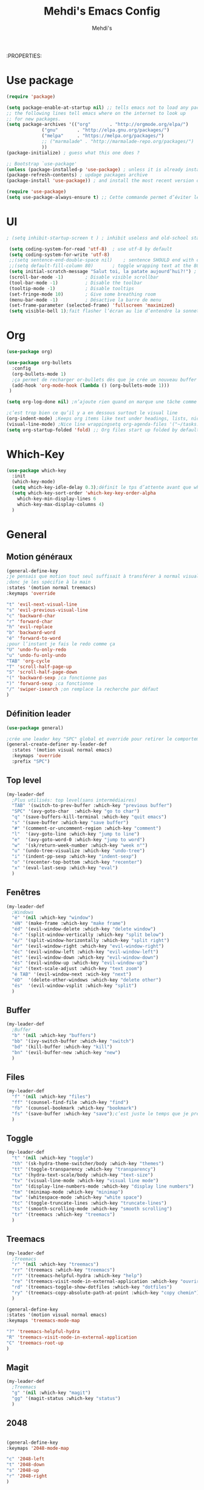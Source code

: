 #+TITLE: Mehdi's Emacs Config
:PROPERTIES:
#+AUTHOR: Mehdi's
#+STARTUP: fold

* Use package

#+BEGIN_SRC emacs-lisp
  (require 'package)

  (setq package-enable-at-startup nil) ;; tells emacs not to load any packages before starting up
  ;; the following lines tell emacs where on the internet to look up
  ;; for new packages.
  (setq package-archives '(("org"       . "http://orgmode.org/elpa/")
			   ("gnu"       . "http://elpa.gnu.org/packages/")
			   ("melpa"     . "https://melpa.org/packages/")
			   ;; ("marmalade" . "http://marmalade-repo.org/packages/")
			   ))
  (package-initialize) ; guess what this one does ?

  ;; Bootstrap `use-package'
  (unless (package-installed-p 'use-package) ; unless it is already installed
  (package-refresh-contents) ; updage packages archive
  (package-install 'use-package)) ; and install the most recent version of use-package

  (require 'use-package)
  (setq use-package-always-ensure t) ;; Cette commande permet d’éviter les ensure t
#+END_SRC

* UI

#+BEGIN_SRC emacs-lisp
 ; (setq inhibit-startup-screen t )	; inhibit useless and old-school startup screen

  (setq coding-system-for-read 'utf-8)	; use utf-8 by default
  (setq coding-system-for-write 'utf-8)
  ;;(setq sentence-end-double-space nil)	; sentence SHOULD end with only a point.
  ;;(setq default-fill-column 80)		; toggle wrapping text at the 80th character
  (setq initial-scratch-message "Salut toi, la patate aujourd’hui?!") ; print a default message in the empty scratch buffer opened at startup
  (scroll-bar-mode -1)        ; Disable visible scrollbar
  (tool-bar-mode -1)          ; Disable the toolbar
  (tooltip-mode -1)           ; Disable tooltips
  (set-fringe-mode 10)        ; Give some breathing room
  (menu-bar-mode -1)          ; Désactive la barre de menu
  (set-frame-parameter (selected-frame) 'fullscreen 'maximized)
  (setq visible-bell 1);fait flasher l’écran au lie d’entendre la sonnette.
#+END_SRC

* Org

#+BEGIN_SRC emacs-lisp
  (use-package org)

  (use-package org-bullets
    :config
    (org-bullets-mode 1)
    ;ça permet de recharger or-bullets dès que je crée un nouveau buffer org mode
    (add-hook 'org-mode-hook (lambda () (org-bullets-mode 1)))
   )

  (setq org-log-done nil) ;n’ajoute rien quand on marque une tâche comme DONE (ou CANCELED)

  ;c’est trop bien ce qu’il y a en dessous surtout le visual line
  (org-indent-mode) ;Keeps org items like text under headings, lists, nicely indented
  (visual-line-mode) ;Nice line wrappingsetq org-agenda-files '("~/tasks.org")
  (setq org-startup-folded 'fold) ;; Org files start up folded by default
#+END_SRC

* Which-Key

#+BEGIN_SRC emacs-lisp
  (use-package which-key
    :init
    (which-key-mode)
    (setq which-key-idle-delay 0.3);définit le tps d’attente avant que which se lance
    (setq which-key-sort-order 'which-key-key-order-alpha
	  which-key-min-display-lines 6
	  which-key-max-display-columns 4)
    )

#+END_SRC

* General
** Motion généraux

#+BEGIN_SRC emacs-lisp
  (general-define-key
  ;je pensais que motion tout seul suffisait à transférer à normal visual et les autres, apparemment non
  ;donc je les spécifie à la main
  :states '(motion normal treemacs)
  :keymaps 'override

  "t" 'evil-next-visual-line
  "s" 'evil-previous-visual-line
  "c" 'backward-char
  "r" 'forward-char
  "h" 'evil-replace
  "b" 'backward-word
  "é" 'forward-to-word
  ;pour l’instant je fais le redo comme ça
  "U" 'undo-fu-only-redo
  "u" 'undo-fu-only-undo
  "TAB" 'org-cycle
  "T" 'scroll-half-page-up
  "S" 'scroll-half-page-down
  "(" 'backward-sexp ;ca fonctionne pas
  ")" 'forward-sexp ;ca fonctionne
  "/" 'swiper-isearch ;on remplace la recherche par défaut
  )
#+END_SRC

** Définition leader

#+BEGIN_SRC emacs-lisp
  (use-package general)

  ;crée une leader key "SPC" global et override pour retirer le comportement normal de "SPC"
  (general-create-definer my-leader-def
    :states '(motion visual normal emacs)
    :keymaps 'override
    :prefix "SPC")

#+END_SRC

** Top level

#+BEGIN_SRC emacs-lisp
  (my-leader-def
    ;Plus utilisés: top level(sans intermédiaires)
    "TAB" '(switch-to-prev-buffer :which-key "previous buffer")
    "SPC" '(avy-goto-char  :which-key "go to char")
    "q" '(save-buffers-kill-terminal :which-key "quit emacs")
    "s" '(save-buffer :which-key "save buffer")
    "#" '(comment-or-uncomment-region :which-key "comment")
    "l"  '(avy-goto-line :which-key "jump to line")
    "e"  '(avy-goto-word-0 :which-key "jump to word")
    "w"  '(sk/return-week-number :which-key "week n°")
    "u" '(undo-tree-visualize :which-key "undo-tree")
    "i" '(indent-pp-sexp :which-key "indent-sexp")
    "o" '(recenter-top-bottom :which-key "recenter")
    "x" '(eval-last-sexp :which-key "eval")
    )
#+END_SRC

** Fenêtres

#+BEGIN_SRC emacs-lisp
  (my-leader-def
    ;Windows
    "é" '(nil :which-key "window")
    "éN" '(make-frame :which-key "make frame")
    "éd" '(evil-window-delete :which-key "delete window")
    "é-" '(split-window-vertically :which-key "split below")
    "é/" '(split-window-horizontally :which-key "split right")
    "ér" '(evil-window-right :which-key "evil-window-right")
    "éc" '(evil-window-left :which-key "evil-window-left")
    "ét" '(evil-window-down :which-key "evil-window-down")
    "és" '(evil-window-up :which-key "evil-window-up")
    "éz" '(text-scale-adjust :which-key "text zoom")
    "é TAB" '(evil-window-next :wich-key "next")
    "éD"  '(delete-other-windows :which-key "delete other")
    "és"  '(evil-window-vsplit :which-key "split")
    )
#+END_SRC

** Buffer

#+BEGIN_SRC emacs-lisp
  (my-leader-def
    ;Buffer
    "b" '(nil :which-key "buffers")
    "bb" '(ivy-switch-buffer :which-key "switch")
    "bd" '(kill-buffer :which-key "kill")
    "bn" '(evil-buffer-new :which-key "new")
    )
#+END_SRC

** Files

#+BEGIN_SRC emacs-lisp
  (my-leader-def
    "f" '(nil :which-key "files")
    "ff" '(counsel-find-file :which-key "find")
    "fb" '(counsel-bookmark :which-key "bookmark")
    "fs" '(save-buffer :which-key "save");c’est juste le temps que je prenne l’habitude de l’autre
    )
#+END_SRC

** Toggle

#+BEGIN_SRC emacs-lisp
  (my-leader-def
    "t" '(nil :which-key "toggle")
    "th" '(sk-hydra-theme-switcher/body :which-key "themes") 
    "tt" '(toggle-transparency :which-key "transparency") 
    "tx" '(hydra-text-scale/body :which-key "text-size") 
    "tv" '(visual-line-mode :which-key "visual line mode")
    "tn" '(display-line-numbers-mode :which-key "display line numbers")
    "tm" '(minimap-mode :which-key "minimap")
    "tw" '(whitespace-mode :which-key "white space")
    "tc" '(toggle-truncate-lines :which-key "truncate-lines")
    "ts" '(smooth-scrolling-mode :which-key "smooth scrolling")
    "tr" '(treemacs :which-key "treemacs")
    )
#+END_SRC

** Treemacs

#+BEGIN_SRC emacs-lisp
  (my-leader-def
    ;Treemacs
    "r" '(nil :which-key "treemacs")
    "rr" '(treemacs :which-key "treemacs")
    "r?" '(treemacs-helpful-hydra :which-key "help")
    "re" '(treemacs-visit-node-in-external-application :which-key "ouvrir ext")
    "rd" '(treemacs-toggle-show-dotfiles :which-key "dotfiles")
    "ry" '(treemacs-copy-absolute-path-at-point :which-key "copy chemin")
    )

  (general-define-key
  :states '(motion visual normal emacs)
  :keymaps 'treemacs-mode-map

  "?" 'treemacs-helpful-hydra
  "R" 'treemacs-visit-node-in-external-application
  "C" 'treemacs-root-up
  )
#+END_SRC

** Magit

#+BEGIN_SRC emacs-lisp
  (my-leader-def
    ;Treemacs
    "g" '(nil :which-key "magit")
    "gg" '(magit-status :which-key "status")
    )
#+END_SRC

** 2048

#+BEGIN_SRC emacs-lisp

  (general-define-key
  :keymaps '2048-mode-map

  "c" '2048-left
  "t" '2048-down
  "s" '2048-up
  "r" '2048-right
  )
#+END_SRC

** Help

#+BEGIN_SRC emacs-lisp
  (my-leader-def
    "h" '(nil :which-key "help/emacs")
    "hv" '(counsel-describe-variable :which-key "des. variable")
    "hb" '(counsel-descbinds :which-key "des. bindings")
    "hf" '(counsel-describe-function :which-key "des. func")
    "hF" '(counsel-describe-face :which-key "des. face")
    "hk" '(describe-key :which-key "des. key")
    "hd" '((lambda () (interactive) (jump-to-register 67)) :which-key "edit dotfile")
    )
#+END_SRC

** Subtree

#+BEGIN_SRC emacs-lisp
  (my-leader-def
    "S" '(nil :which-key "Subtree")
    "Sn" 'org-narrow-to-subtree
    "Sw" 'widen
    )
#+END_SRC

** Applications

#+BEGIN_SRC emacs-lisp
  (my-leader-def
    "a" '(nil :which-key "applications")
    "ao" '(org-agenda :which-key "org-agenda")
    "ac" '(calc :which-key "calc")
    "ab" '(browse-url-chrome :which-key "chrome")
    "ar" 'ranger
    "ad" 'dired
    )
#+END_SRC

** Lorem ipsum

#+BEGIN_SRC emacs-lisp
  (my-leader-def
    "L" '(nil :which-key "lorem")
    "Ll" '(lorem-ipsum-insert-sentences :which-key "phrase")
    "Lp" '(lorem-ipsum-insert-paragraphs :which-key "§")
    "L-" '(lorem-ipsum-insert-list :which-key "list")
    )
#+END_SRC

** Multiple cursors

#+BEGIN_SRC emacs-lisp
  (my-leader-def
    "M" '(nil :which-key "multiple cursors")
    "Mv" '(evil-mc-make-cursor-in-visual-selection-beg :which-key "mc in visual line")
    "Mu" '(evil-mc-undo-all-cursors :which-key "undo all")
    "Mp" '(evil-mc-pause-cursors :which-key "pause")
    "Mc" '(evil-mc-make-all-cursors :which-key "make all")
    )
#+END_SRC

** Org

#+BEGIN_SRC emacs-lisp
  (general-define-key
  :states '(motion normal)
  :keymaps 'org-mode-map
  :prefix ","

  "e" '(org-end-of-subtree :which-key "end-subtree")
  ; le h c’est pour le heading le H pour le parent
  "h" '(org-previous-visible-heading :which-key "prev-heading")
  "H" '(outline-up-heading :which-key "up-heading")
  "s" 'org-cycle
  ;permet d’ouvrir un URL dans nav par défaut au clavier
  "c" 'org-open-at-point 

  "i" '(:ignore t :which-key "insert")
  "it" '(org-time-stamp :which-key "timestamp")
  "is" '(org-insert-heading-respect-content :which-key "heading")
  "il" '(org-insert-link :which-key "link")

  "o" '(:ignore t :which-key "org")
  "oc" '(org-toggle-checkbox :which-key "check")
  "oa" '(org-agenda :which-key "agenda")
  "os" '(org-schedule :which-key "schedule")
  )
#+END_SRC

** Caractères spéciaux (Mac)

#+BEGIN_SRC emacs-lisp
  ;Caractères spéciaux en bépo (que en insert)
  ;C’est pour le mac, sur PC aucun problème comme alt et alt gr
  (general-define-key
  :states '(insert)
  :keymaps 'override
  "M-b" "|"
  "M-," "'"
  "M-p" "&"
  "M-P" "§"
  "M-n" "~"
  "M-e" "€"
  "M-u" "ù"
  "M-(" "["
  "M-)" "]"
  "M-y" "{"
  "M-x" "}"
  "M-à" "\\"
  "M-«" "<"
  "M-»" ">"
  "M-=" "≠"
  "M-+" "±"
  )
#+END_SRC

* Key-chord

#+BEGIN_SRC emacs-lisp
  (use-package key-chord
  :init
  (key-chord-mode 1)
  (setq key-chord-two-keys-delay 0.8)
  )
  ; définition classique du raccourci qui exit insert (ou visual) state
  (key-chord-define-global "gq" 'evil-normal-state)
  (key-chord-define-global "hh" 'outline-up-heading)
  ;ca bug sur le mac treemacs-mode-map et je comprends pas pourquoi
  ;(key-chord-define treemacs-mode-map "hh" 'treemacs-goto-parent-node)

#+END_SRC

* Evil

#+BEGIN_SRC emacs-lisp
  (use-package evil
    :init
  (evil-mode 1)
  ;TAB insert une tab et pas autre chose
  (setq evil-want-C-i-jump 0)
  ;(evil-set-undo-system 'undo-redo) j’essaye de le remplacer par undo-fu
  )

  
    (setq evil-emacs-state-cursor    '("#649bce" box))
    (setq evil-normal-state-cursor   '("#ebcb8b" box))
    (setq evil-operator-state-cursor '("#ebcb8b" hollow))
    (setq evil-visual-state-cursor   '("#677691" box))
    (setq evil-insert-state-cursor   '("#eb998b" (bar . 2)))
    (setq evil-replace-state-cursor  '("#eb998b" hbar))
    (setq evil-motion-state-cursor   '("#ad8beb" box))
#+END_SRC

* Avy
#+BEGIN_SRC emacs-lisp
  ;c’est le package qui permet de se déplacer dans le buffer en affichant des combinaisons de lettres
  (use-package avy
  :init
  ;home row letters only (bépo layout)
  (setq avy-keys '(?a ?u ?i ?e ?t ?s ?r ?n))
  )

#+END_SRC

* Smooth scrolling

#+BEGIN_SRC emacs-lisp
  ;je me demande si c’est bien utile vu que j’utilise plus recenter.
  ;du coup je le mets en nil pour le moment
  ; je ne suis psa sûr que ce package serve à quelque chose
  (use-package smooth-scrolling
    :init
    (smooth-scrolling-mode nil))

  ; ça c’est utile
  (setq redisplay-dont-pause t
	scroll-margin 10
	scroll-step 1
	scroll-conservatively 10
	scroll-preserve-screen-position 1)

#+END_SRC

* Ivy

#+BEGIN_SRC emacs-lisp
  (use-package ivy
    :init
    (ivy-mode)
    )
#+END_SRC

* Counsel

#+BEGIN_SRC emacs-lisp
  ;je pense que c’est pas utile car inclus dans Ivy
  (use-package counsel)

#+END_SRC

* Themes

#+BEGIN_SRC emacs-lisp
  (use-package gruvbox-theme)
  (use-package doom-themes)
  (use-package kaolin-themes)
  (use-package modus-themes)
  (use-package all-the-icons
    :if (display-graphic-p)
    )
  (load-theme 'doom-horizon t)
  (use-package doom-modeline
    :ensure t
    :init (doom-modeline-mode 1)
    (setq doom-modeline-height 25)
    (setq doom-modeline-major-mode-icons t)
    (setq doom-modeline-major-mode-icons t)
    )
#+END_SRC

* Undo Redo

#+BEGIN_SRC emacs-lisp 
  (use-package undo-fu)
#+END_SRC

* Beacon

#+BEGIN_SRC emacs-lisp 
  ;je teste un peu sans ce package
  ;(use-package beacon)
#+END_SRC

* Transparency

#+BEGIN_SRC emacs-lisp 
  (defun toggle-transparency ()
    (interactive)
    (let ((alpha (frame-parameter nil 'alpha)))
      (set-frame-parameter
       nil 'alpha
       (if (eql (cond ((numberp alpha) alpha)
		      ((numberp (cdr alpha)) (cdr alpha))
		      ;; Also handle undocumented (<active> <inactive>) form.
		      ((numberp (cadr alpha)) (cadr alpha)))
		100)
	   '(85 . 50) '(100 . 100)))))
  ;je le fais une fois parce que sinon il faut le faire 2 fois la 1re fois
  (toggle-transparency)
#+END_SRC

* Undo-tree

#+BEGIN_SRC emacs-lisp 
  (use-package undo-tree
   :config
   (global-undo-tree-mode)
   )
#+END_SRC

* Functions

#+BEGIN_SRC emacs-lisp 
  (defun scroll-half-page-down ()
      (interactive)
      (scroll-down (/ (window-body-height) 4)))

  (defun scroll-half-page-up ()
      (interactive)
      (scroll-up (/ (window-body-height) 4)))

  (defun sk/return-week-number ()
    (interactive)
    (message "It is week %s of the year." (format-time-string "%U")))
#+END_SRC

* Magit

#+BEGIN_SRC emacs-lisp 
  (use-package magit)
#+END_SRC

* Dashboard

#+BEGIN_SRC emacs-lisp
  (use-package dashboard
    :ensure t
    :config
    (dashboard-setup-startup-hook)
    (setq dashboard-center-content t)
    (setq dashboard-items '(
			    (bookmarks . 5)
			    (recents . 5)
			    (registers . 5)
			    (agenda . 5)
			    )
	  )
    (setq dashboard-banner-logo-tile "Salut toi, tu veux voir ma config? ;)")
    (setq dashboard-startup-banner 3)
    (setq dashboard-set-init-info t)
    (setq dashboard-init-info "La patate ou quoi?!")
  )
#+END_SRC

* Treemacs

#+BEGIN_SRC emacs-lisp
  (use-package treemacs
  :ensure t)

  (treemacs-follow-mode 0)
#+END_SRC

* Multi cursors

#+BEGIN_SRC emacs-lisp
  (use-package evil-mc 
  :ensure   t)
  (evil-mc-mode 1)
#+END_SRC

* Lorem Ipsum

#+BEGIN_SRC emacs-lisp
  ;c’est le package qui génère des mots aléatoirement.
  (use-package lorem-ipsum
  :ensure t)
#+END_SRC

* Hydra

#+BEGIN_SRC emacs-lisp 
  (use-package hydra
    :defer t)

  (defhydra sk-hydra-theme-switcher (:hint nil)
    "
       Dark                ^Light^
  ----------------------------------------------
  _1_ deep              _\"_ xcode 
  _2_ dracula           _2_ snazzy
  _3_ ephemeral         _3_ aurora
  _4_ gruvbox           _(_ mono-dark    
  _5_ henna             _)_ ocean 
  _6_ horizon           _@_ modus-vivendi  
  _7_ material          _+_ modus-operandi
  _8_ molokai              ^
  _9_ peacock              ^
  _0_ old-hope             ^
  _q_ quit                 ^
  ^                        ^
  "

    ("1" (load-theme 'doom-challenger-deep t) "deep")
    ("2" (load-theme 'doom-dracula t) "dracula")
    ("3" (load-theme 'doom-ephemeral t) "ephemeral")
    ("4" (load-theme 'doom-gruvbox t) "gruvbox")
    ("5" (load-theme 'doom-henna t) "henna")
    ("6" (load-theme 'doom-horizon t) "horizon")
    ("7" (load-theme 'doom-material t) "material")
    ("8" (load-theme 'doom-molokai t) "molokai")
    ("9" (load-theme 'doom-old-hope t) "hold-hope")
    ("0" (load-theme 'doom-peacock t) "peacock")
    ;colonne 2
    ("\"" (load-theme 'doom-xcode t) "xcode")
    ("«" (load-theme 'doom-snazzy t) "snazzy")
    ("»" (load-theme 'kaolin-aurora t) "aurora")
    ("(" (load-theme 'kaolin-mono-dark t) "mono-dark")
    (")" (load-theme 'kaolin-ocean t) "ocean")
    ("@" (load-theme 'modus-vivendi t) "modus-vivendi" :color blue)
    ("+" (load-theme 'modus-operandi t) "modus-operandi" :color blue)
    ("q" nil)
    )

  ;hydra pour taille de la police
  (defhydra hydra-text-scale (:timeout 4)
  "scale text"
  ("t" text-scale-increase "in")
  ("s" text-scale-decrease "out")
  ("e" nil "finished" :exit t)
  )
  (fset 'yes-or-no-p  'y-or-n-p)

#+END_SRC

* Divers packages

#+BEGIN_SRC emacs-lisp 
  (use-package 2048-game
  :ensure t)
#+END_SRC

* TODO config .emacs

#+BEGIN_SRC emacs-lisp 
  ;comportement de undo redo (je voudrais modif l’incrément)
  ;panneau danger quand alarme à enlever
  ;taille de la fenêtre undo tree par défaut
  ;fontsize minibuffer (ce serait bien de pouvoir la changer)
  ;date et heure de la dernière sauvegarde
  ;faire fonctionner minimap (c’est pas super utile mais c’est rigolo)
  ;apprendre magit et l’implémenter
  ;importer les diffs avec les settings du boulot
  ;racourcis 2048
  ;fair fonctionner key chord pour treemacs
  ;régler le problèmes avec les thèmes
#+END_SRC
